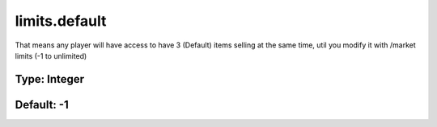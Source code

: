 ==============
limits.default
==============

That means any player will have access to have 3 (Default) items selling at the same time, util you modify it with /market limits (-1 to unlimited)

Type: Integer
~~~~~~~~~~~~~
Default: **-1**
~~~~~~~~~~~~~~~
